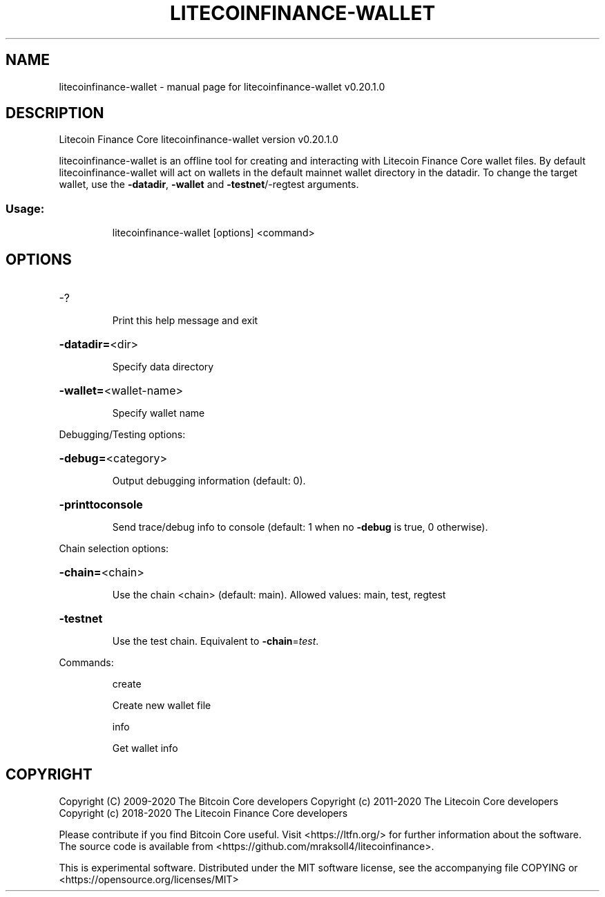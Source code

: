 .\" DO NOT MODIFY THIS FILE!  It was generated by help2man 1.47.13.
.TH LITECOINFINANCE-WALLET "1" "July 2020" "litecoinfinance-wallet v0.20.1.0" "User Commands"
.SH NAME
litecoinfinance-wallet \- manual page for litecoinfinance-wallet v0.20.1.0
.SH DESCRIPTION
Litecoin Finance Core litecoinfinance\-wallet version v0.20.1.0
.PP
litecoinfinance\-wallet is an offline tool for creating and interacting with Litecoin Finance Core wallet files.
By default litecoinfinance\-wallet will act on wallets in the default mainnet wallet directory in the datadir.
To change the target wallet, use the \fB\-datadir\fR, \fB\-wallet\fR and \fB\-testnet\fR/\-regtest arguments.
.SS "Usage:"
.IP
litecoinfinance\-wallet [options] <command>
.SH OPTIONS
.HP
\-?
.IP
Print this help message and exit
.HP
\fB\-datadir=\fR<dir>
.IP
Specify data directory
.HP
\fB\-wallet=\fR<wallet\-name>
.IP
Specify wallet name
.PP
Debugging/Testing options:
.HP
\fB\-debug=\fR<category>
.IP
Output debugging information (default: 0).
.HP
\fB\-printtoconsole\fR
.IP
Send trace/debug info to console (default: 1 when no \fB\-debug\fR is true, 0
otherwise).
.PP
Chain selection options:
.HP
\fB\-chain=\fR<chain>
.IP
Use the chain <chain> (default: main). Allowed values: main, test,
regtest
.HP
\fB\-testnet\fR
.IP
Use the test chain. Equivalent to \fB\-chain\fR=\fI\,test\/\fR.
.PP
Commands:
.IP
create
.IP
Create new wallet file
.IP
info
.IP
Get wallet info
.SH COPYRIGHT
Copyright (C) 2009-2020 The Bitcoin Core developers
Copyright (c) 2011-2020 The Litecoin Core developers
Copyright (c) 2018-2020 The Litecoin Finance Core developers

Please contribute if you find Bitcoin Core useful. Visit
<https://ltfn.org/> for further information about the software.
The source code is available from <https://github.com/mraksoll4/litecoinfinance>.

This is experimental software.
Distributed under the MIT software license, see the accompanying file COPYING
or <https://opensource.org/licenses/MIT>
